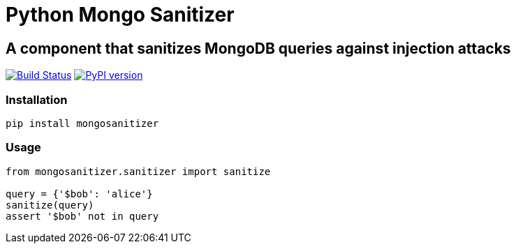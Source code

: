 = Python Mongo Sanitizer =

== A component that sanitizes MongoDB queries against injection attacks ==

image:https://travis-ci.org/noamt/python-mongo-sanitizer.svg?branch=master["Build Status", link="https://travis-ci.org/noamt/python-mongo-sanitizer"]
image:https://badge.fury.io/py/MongoSanitizer.svg["PyPI version", link="https://badge.fury.io/py/MongoSanitizer"]

=== Installation ===

`pip install mongosanitizer`

=== Usage ===

[source,python]
----
from mongosanitizer.sanitizer import sanitize

query = {'$bob': 'alice'}
sanitize(query)
assert '$bob' not in query
----
